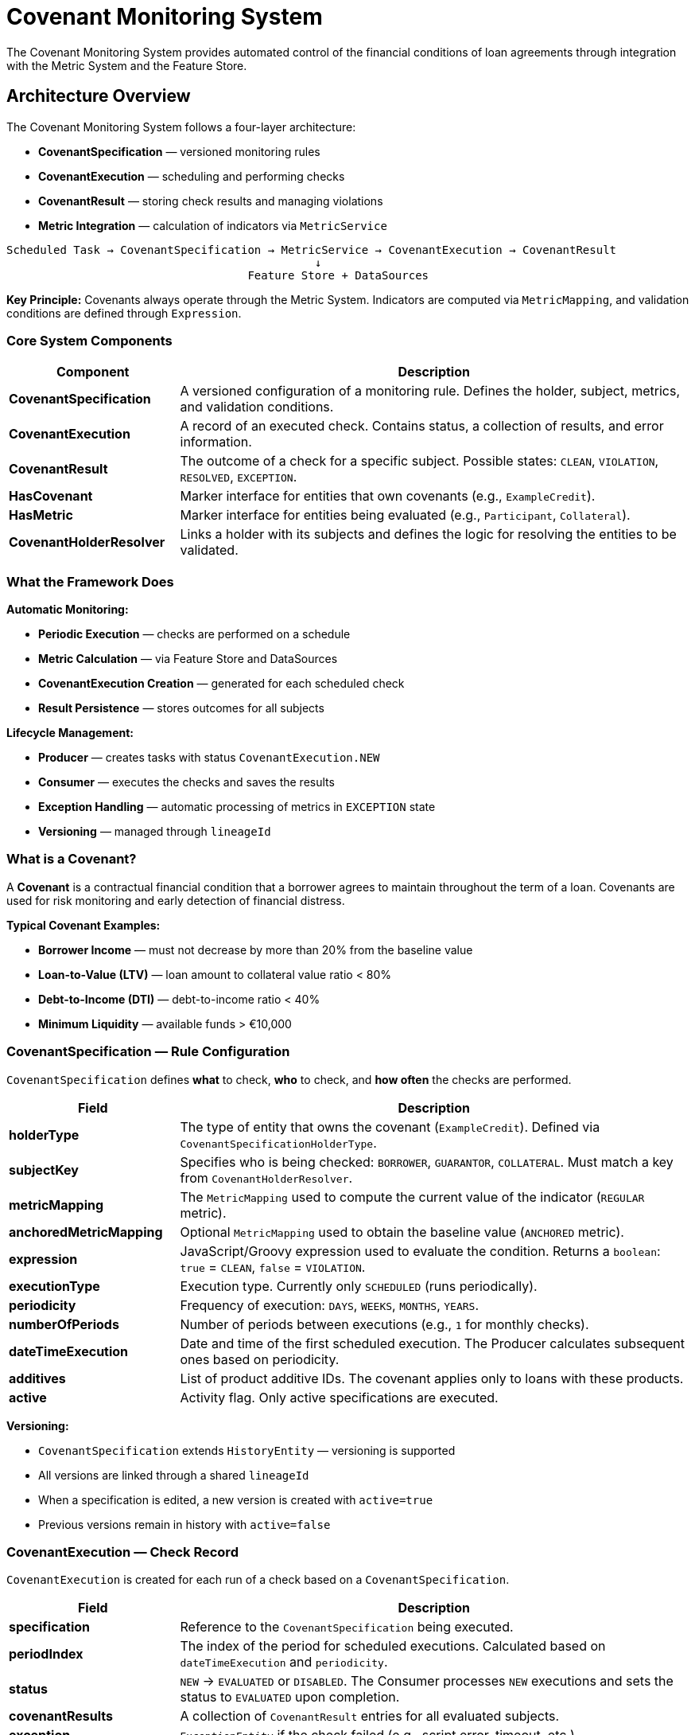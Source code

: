 = Covenant Monitoring System

:sourcedir: ../../main/java/com/timvero/loan

The Covenant Monitoring System provides automated control of the financial conditions
of loan agreements through integration with the Metric System and the Feature Store.

== Architecture Overview

The Covenant Monitoring System follows a four-layer architecture:

* **CovenantSpecification** — versioned monitoring rules
* **CovenantExecution** — scheduling and performing checks
* **CovenantResult** — storing check results and managing violations
* **Metric Integration** — calculation of indicators via `MetricService`

[source]
----
Scheduled Task → CovenantSpecification → MetricService → CovenantExecution → CovenantResult
                                              ↓
                                    Feature Store + DataSources
----

**Key Principle:** Covenants always operate through the Metric System.
Indicators are computed via `MetricMapping`, and validation conditions are defined through `Expression`.

=== Core System Components

[cols="1,3",options="header"]
|===
|Component |Description

|**CovenantSpecification**
|A versioned configuration of a monitoring rule. Defines the holder, subject, metrics, and validation conditions.

|**CovenantExecution**
|A record of an executed check. Contains status, a collection of results, and error information.

|**CovenantResult**
|The outcome of a check for a specific subject. Possible states: `CLEAN`, `VIOLATION`, `RESOLVED`, `EXCEPTION`.

|**HasCovenant**
|Marker interface for entities that own covenants (e.g., `ExampleCredit`).

|**HasMetric**
|Marker interface for entities being evaluated (e.g., `Participant`, `Collateral`).

|**CovenantHolderResolver**
|Links a holder with its subjects and defines the logic for resolving the entities to be validated.
|===

=== What the Framework Does

**Automatic Monitoring:**

* **Periodic Execution** — checks are performed on a schedule
* **Metric Calculation** — via Feature Store and DataSources
* **CovenantExecution Creation** — generated for each scheduled check
* **Result Persistence** — stores outcomes for all subjects

**Lifecycle Management:**

* **Producer** — creates tasks with status `CovenantExecution.NEW`
* **Consumer** — executes the checks and saves the results
* **Exception Handling** — automatic processing of metrics in `EXCEPTION` state
* **Versioning** — managed through `lineageId`

=== What is a Covenant?

A **Covenant** is a contractual financial condition that a borrower agrees to maintain throughout the term of a loan.
Covenants are used for risk monitoring and early detection of financial distress.

**Typical Covenant Examples:**

* **Borrower Income** — must not decrease by more than 20% from the baseline value
* **Loan-to-Value (LTV)** — loan amount to collateral value ratio < 80%
* **Debt-to-Income (DTI)** — debt-to-income ratio < 40%
* **Minimum Liquidity** — available funds > €10,000

=== CovenantSpecification — Rule Configuration

`CovenantSpecification` defines **what** to check, **who** to check, and **how often** the checks are performed.

[cols="1,3",options="header"]
|===
|Field |Description

|**holderType**
|The type of entity that owns the covenant (`ExampleCredit`). Defined via `CovenantSpecificationHolderType`.

|**subjectKey**
|Specifies who is being checked: `BORROWER`, `GUARANTOR`, `COLLATERAL`. Must match a key from `CovenantHolderResolver`.

|**metricMapping**
|The `MetricMapping` used to compute the current value of the indicator (`REGULAR` metric).

|**anchoredMetricMapping**
|Optional `MetricMapping` used to obtain the baseline value (`ANCHORED` metric).

|**expression**
|JavaScript/Groovy expression used to evaluate the condition.
Returns a `boolean`: `true` = `CLEAN`, `false` = `VIOLATION`.

|**executionType**
|Execution type. Currently only `SCHEDULED` (runs periodically).

|**periodicity**
|Frequency of execution: `DAYS`, `WEEKS`, `MONTHS`, `YEARS`.

|**numberOfPeriods**
|Number of periods between executions (e.g., `1` for monthly checks).

|**dateTimeExecution**
|Date and time of the first scheduled execution. The Producer calculates subsequent ones based on periodicity.

|**additives**
|List of product additive IDs. The covenant applies only to loans with these products.

|**active**
|Activity flag. Only active specifications are executed.
|===

**Versioning:**

* `CovenantSpecification` extends `HistoryEntity` — versioning is supported
* All versions are linked through a shared `lineageId`
* When a specification is edited, a new version is created with `active=true`
* Previous versions remain in history with `active=false`

=== CovenantExecution — Check Record

`CovenantExecution` is created for each run of a check based on a `CovenantSpecification`.

[cols="1,3",options="header"]
|===
|Field |Description

|**specification**
|Reference to the `CovenantSpecification` being executed.

|**periodIndex**
|The index of the period for scheduled executions. Calculated based on `dateTimeExecution` and `periodicity`.

|**status**
|`NEW` → `EVALUATED` or `DISABLED`.
The Consumer processes `NEW` executions and sets the status to `EVALUATED` upon completion.

|**covenantResults**
|A collection of `CovenantResult` entries for all evaluated subjects.

|**exception**
|`ExceptionEntity` if the check failed (e.g., script error, timeout, etc.).

|**createdAt**
|Timestamp when the execution was created.

|**createdBy**
|User who triggered the execution (for manual runs) or `null` (for scheduled ones).
|===

=== CovenantResult — Check Result

`CovenantResult` stores the outcome of a check for a specific subject within a `CovenantExecution`.

[cols="1,3",options="header"]
|===
|Field |Description

|**execution**
|Reference to the corresponding `CovenantExecution`.

|**specification**
|Reference to the `CovenantSpecification` (denormalized for faster access).

|**ownerId**
|UUID of the holder entity (e.g., `ExampleCredit.id`).

|**subjectId**
|UUID of the evaluated subject (e.g., `Participant.id`).

|**metric**
|Reference to the computed `REGULAR` metric.

|**rawContent**
|The raw result of the expression evaluation (string representation).

|**state**
|`CLEAN`, `VIOLATION`, `RESOLVED`, `EXCEPTION`.

|**createdAt**
|Timestamp of result creation.
|===

**CovenantResult States:**

[.unstyled]
* {ok} **CLEAN** — condition satisfied, no violations
* {bad} **VIOLATION** — condition violated
* {ok} **RESOLVED** — violation manually resolved by a user
* {bad} **EXCEPTION** — error occurred during metric or expression evaluation

=== HasCovenant and HasMetric

Marker interfaces for type-safe linking of entities.

=== Metric Types: REGULAR vs ANCHORED

The system uses two types of metrics for different monitoring purposes.

==== REGULAR Metrics

**Purpose:** Represents the current value of an indicator during each evaluation.

**When calculated:** On every covenant execution via `MetricService.getMetric()`.

**Examples:**

* Current monthly income of the borrower
* Current market value of the collateral
* Current debt-to-income ratio

==== ANCHORED Metrics

**Purpose:** Fixed baseline value used for comparison.

**When set:**

* At loan origination — automatically via `AnchoredMetricService.calculateAnchored()`
* When conditions change — recalculated via `recalculateAnchored()`
* Manually by a user — through `UpdateAnchoredMetricAction`

**Examples:**

* Income at the time of loan origination
* Initial appraised value of the collateral
* DTI ratio at loan approval

==== HasCovenant Interface

[source,java]
----
public interface HasCovenant extends Persistable<UUID> {
}
----

**Purpose:** Marks entities that can have covenants (holders).

**Examples:**

* `ExampleCredit` — loans with financial conditions

**Required to implement:**

* `CovenantHolderResolver<T extends HasCovenant>` for this type
* Define subjects via `getCovenantSubjects()`

==== HasMetric Interface

[source,java]
----
public interface HasMetric extends FeaturedSubject {
    default String details() {
        return getPrimaryId();
    }
}
----

**Purpose:** Marks entities that can be evaluated (subjects).

**Examples:**

* `Participant` — borrowers and guarantors
* `Collateral` — pledged assets

**Required to implement:**

* `details()` — human-readable description for the UI (name, ID, etc.)
* `getPrimaryId()` — unique identifier for logs

=== CovenantHolderResolver — Linking holder ↔ subjects

`CovenantHolderResolver` defines relationships between a holder and its subjects.

[cols="1,3",options="header"]
|===
|Method |Description

|**resolveTargets**
|`Stream<T> resolveTargets(CovenantSpecification spec)` — find all holder entities to be checked.

|**getCovenantSubjects**
|`List<SubjectRecord<T>> getCovenantSubjects()` — the list of available subject types with extraction functions.

|**getCovenantSpecifications**
|`Collection<CovenantSpecification> getCovenantSpecifications(T target)` — which specs apply to the holder.
|===

== Complete Implementation Example

Below is a complete implementation of the covenant system for a credit product using `ExampleCredit` as the holder.

=== Overview

In this example, we implement borrower income monitoring to verify that income has not dropped by more than 20% from the baseline captured at loan origination.

**Implementation components:**

* **CovenantHolderResolver** — links `ExampleCredit` with `Participant` subjects
* **MetricMapping** — config for computing income via the Feature Store
* **CovenantSpecification** — the income verification rule
* **UI Integration** — tabs to browse results

=== Step 1: CovenantHolderResolver Implementation

Create a resolver that links the credit to the participants being evaluated.

[source,java]
----
@Component
public class CreditCovenantHolderResolver implements CovenantHolderResolver<ExampleCredit> {

    @Autowired
    private ExampleCreditRepository creditRepository;
    @Autowired
    private CovenantSpecificationRepository covenantSpecificationRepository;

    @Override
    public Stream<ExampleCredit> resolveTargets(CovenantSpecification specification) {
        // Find all credits to check by product additive
        return specification.getAdditives().stream()
            .flatMap(a -> creditRepository.getAllByAdditiveId(a));
    }

    @Override
    public List<SubjectRecord<ExampleCredit>> getCovenantSubjects() {
        return List.of(
            // BORROWER subject
            SubjectRecordBuilder.<ExampleCredit>builder()
                .name(ParticipantRole.BORROWER.name())
                .subject(new SubjectSupplierRecord<>(
                    Participant.class,
                    credit -> List.of(credit.getApplication().getBorrowerParticipant())
                ))
                .build(),

            // GUARANTOR subject
            SubjectRecordBuilder.<ExampleCredit>builder()
                .name(ParticipantRole.GUARANTOR.name())
                .subject(new SubjectSupplierRecord<>(
                    Participant.class,
                    credit -> credit.getApplication().getParticipants().stream()
                        .filter(p -> p.getRoles().contains(ParticipantRole.GUARANTOR))
                        .collect(Collectors.toList())
                ))
                .build()
        );
    }

    @Override
    public Collection<CovenantSpecification> getCovenantSpecifications(ExampleCredit target) {
        // Find all active specs for the product additive of this credit
        return covenantSpecificationRepository.findAllByAdditiveIdAndActiveTrue(
            target.getCondition().getSecuredOffer().getOriginalOffer().getProductAdditive().getId()
        );
    }
}
----

**Key Points:**

* **@Component** — Spring automatically discovers the resolver via its generic type
* **resolveTargets** — finds credits by the product additive from the specification
* **getCovenantSubjects** — three subject types: BORROWER, GUARANTOR, COLLATERAL
* **getCovenantSpecifications** — filters specs by the credit’s product additive

=== Step 2: Entity Integration

Ensure that entities implement the required interfaces.

==== ExampleCredit Entity

[source,java]
----
@Entity
@DiscriminatorValue("1")
public class ExampleCredit extends Credit implements HasCovenant {

    @OneToOne(fetch = FetchType.LAZY, optional = false)
    @JoinColumn(unique = true, nullable = false)
    private BaseApplication application;

    // ... other fields
}
----

==== Participant Entity

[source,java]
----
@Entity
@Table(name = "participant")
@Audited
public class Participant extends AbstractAuditable
    implements HasMetric {

    @Override
    public String details() {
        return getFullName();  // "John Smith"
    }

    @Transient
    @Override
    public String getPrimaryId() {
        IndividualInfo info = getClient() != null
            ? getClient().getIndividualInfo()
            : getIndividualInfo();
        return info.getNationalId();  // "123456789"
    }

    // ... other fields
}
----

**Important:**

* **HasCovenant** — marker for holder entities
* **HasMetric** — marker for subject entities
* **details()** — human-readable name for the UI
* **getPrimaryId()** — unique ID for logs and grouping

=== Step 3: MetricMapping Configuration

Create a `MetricMapping` in the UI to compute a participant’s monthly income.

**Configuration:**

[cols="1,3",options="header"]
|===
|Field |Value

|**Name**
|`participant_monthly_income`

|**Entity Type**
|`Participant`

|**Expression**
|JavaScript code that extracts income

|**Engine**
|`javascript`
|===

**Expression for computing income:**

[source,javascript]
----
// Extract income from the Feature Store
var incomeData = features.get("tink", "monthly_income");

// If no banking data, fall back to manually provided values
if (incomeData == null) {
    var annualIncome = entity.getTotalAnnualIncome();
    if (annualIncome != null) {
        return annualIncome.getNumber().doubleValue() / 12;
    }
    return null;
}

// Return monthly income from banking data
return incomeData;
----

**What happens:**

* **features.get()** — loads data from the Feature Store (e.g., Tink bank data)
* **Fallback** — if no external data is available, use `entity.getTotalAnnualIncome()`
* **Automatic typing** — `MetricService` infers the `FeatureDataType` from the result

=== Step 4: CovenantSpecification Configuration

Create a `CovenantSpecification` in the UI to validate income.

**Core parameters:**

[cols="1,3",options="header"]
|===
|Field |Value

|**Name**
|`Borrower Income Monitoring`

|**Holder Type**
|`ExampleCredit`

|**Subject Key**
|`BORROWER`

|**Metric Mapping**
|`participant_monthly_income` (REGULAR)

|**Anchored Metric Mapping**
|`participant_monthly_income` (ANCHORED)

|**Execution Type**
|`SCHEDULED`

|**Periodicity**
|`MONTHS`

|**Number of Periods**
|`1` (monthly)

|**Date Time Execution**
|`2025-01-01T00:00:00` (first run)

|**Additives**
|Select the product additives to which the rule applies
|===

**Validation expression:**

[source,javascript]
----
// Ensure income has not dropped by more than 20%
// metric   — current income (REGULAR)
// anchored — baseline income at origination (ANCHORED)

if (anchored == null) {
    // If no baseline is set, skip the check
    return true;
}

// Income must be >= 80% of the baseline
return metric >= anchored * 0.8;
----

**Bindings available in the expression:**

[cols="1,3",options="header"]
|===
|Binding |Description

|`covenantHolder`
|`ExampleCredit` entity

|`subject`
|`Participant` entity (borrower)

|`metric`
|`Metric` object containing the current income (REGULAR)

|`participant_monthly_income`
|Direct access to the metric value (`metric.getContent()`)

|`anchored`
|Value of the ANCHORED metric or `null`
|===

=== Step 5: ANCHORED Metric Setup

Set the baseline income value at the time of loan origination.

==== Automatic Setup

When the credit transitions to an active state, invoke:

[source,java]
----
@Component
public class CreditChecker extends EntityChecker<ExampleCredit, UUID> {

    @Autowired
    private AnchoredMetricService anchoredMetricService;

    @Override
    protected void registerListeners(CheckerListenerRegistry<ExampleCredit> registry) {
        registry.entityChange().inserted();
    }

    @Override
    protected boolean isAvailable(ExampleCredit credit) {
        return true;
    }

    @Override
    protected void perform(ExampleCredit credit) {
        TransactionUtils.afterTransaction(() -> {
            anchoredMetricService.calculateAnchored(credit);
        });
    }
}
----

**What happens:**

* Finds all `CovenantSpecifications` with `anchoredMetricMapping != null`
* Resolves subjects via `CovenantHolderResolver`
* Computes metrics via `MetricService`
* Persists them as `MetricType.ANCHORED`

==== Manual Setup via UI

A user can update an ANCHORED metric with `UpdateAnchoredMetricAction`:

[source,java]
----
@RequestMapping("/update-anchored-metric")
@Controller
@Order(10000)
public class UpdateAnchoredMetricAction extends AbstractUpdateAnchoredMetricAction<ExampleCredit> {
    // Inherits full functionality
}
----

**UI flow:**

* Open the credit → Actions → Update Anchored Metric
* Select the subject (borrower)
* Select the metric (`participant_monthly_income`)
* Enter a new value and data type
* Save — a new ANCHORED metric is created

=== Step 6: UI Integration

Add tabs to display check results.

==== Tab with the Latest Results

[source,java]
----
@RequestMapping("/covenant-result")
@Controller
@Order(9500)
public class CreditCovenantResultTab extends AbstractCovenantResultTab<ExampleCredit> {

    @Autowired
    private CovenantResultRepository covenantResultRepository;

    @Override
    protected List<CovenantResult> getCovenantResults(UUID id) {
        // Shows only the latest result for each subject
        return covenantResultRepository.findLatestByOwnerGroupedBySubjectId(id);
    }
}
----

==== Tab with Full History

[source,java]
----
@RequestMapping("/covenant-result-archive")
@Controller
@Order(10500)
public class CreditCovenantResultArchiveTab extends AbstractCovenantResultTab<ExampleCredit> {

    @Autowired
    private CovenantResultRepository covenantResultRepository;

    @Override
    protected List<CovenantResult> getCovenantResults(UUID id) {
        // Show all check results
        return covenantResultRepository.findAllByOwnerId(id);
    }
}
----

==== Tab for ANCHORED Metrics

[source,java]
----
@RequestMapping("/anchored-metric")
@Controller
@Order(10000)
public class CreditAnchoredMetricTab extends HasCovenantAnchoredMetricTab<ExampleCredit> {

    @Override
    public boolean isVisible(ExampleCredit entity) {
        return true;  // Always visible
    }
}
----

**Action to calculate the covenant manually:**

[source,java]
----
@RequestMapping("/calculate-covenant")
@Controller
@Order(11000)
public class CalculateCovenantAction extends AbstractCalculateCovenantAction<ExampleCredit> {
    // Inherits full functionality
}
----

=== Localization

Add translations for UI elements in `messages.properties`.

[source,properties]
#---------------Actions-------------
credit.action.update-anchored-metric=Update Anchored Metric
credit.action.calculate-covenant=Calculate Covenant
#---------------Tabs----------------
credit.tab.covenant-result=Covenant Results
credit.tab.covenant-result-archive=Covenant Results Archive
credit.tab.anchored-metric=Anchored Metrics

=== Step 7: Testing

Validate the implementation via the UI.

==== Test Scenario 1: Creating a Specification

* Go to `/covenant-specification` → Create New
* Fill in all fields (see Step 4)
* Use the **Test** button with a real credit
* Verify the expression returns `true`/`false`
* Save the specification

==== Test Scenario 2: Setting the ANCHORED Metric

* Open a credit in status **NEW**
* Activate the credit → `calculateAnchored()` is invoked
* Navigate to the **Anchored Metrics** tab
* Verify that income is stored with type **ANCHORED**

==== Test Scenario 3: Manual Execution

* Open the credit → **Actions** → **Calculate Covenant**
* Select the specification **Borrower Income Monitoring**
* Execute → a `CovenantExecution` is created
* Go to the **Covenant Results** tab
* Verify the state: **CLEAN** or **VIOLATION**

==== Test Scenario 4: Scheduled Execution

* Wait for the configured `dateTimeExecution`
* The Producer creates `CovenantExecution.NEW`
* The Consumer processes it and creates `CovenantResults`
* Check logs to confirm execution
* Review results in the UI

== Expression Writing Guide

An expression defines the covenant condition. It is JavaScript or Groovy code that must return a boolean result.

=== Expression Basics

**Expression requirements:**

* **Returns boolean** — `true` for `CLEAN`, `false` for `VIOLATION`
* **Short and readable** — avoid overly complex logic
* **Null-safe** — always check for `null` before use
* **Deterministic** — same input → same output

**Supported scripting engines:**

[.unstyled]
* **JavaScript** — recommended; fast and simple
* **Groovy** — for advanced logic with Java interop

=== Available Bindings

An expression has access to the following variables:

[cols="1,2,3",options="header"]
|===
|Binding |Type |Description

|`covenantHolder`
|`HasCovenant` (e.g., `ExampleCredit`)
|The entity that owns the covenant. All fields accessible via getters.

|`subject`
|`HasMetric` (e.g., `Participant`)
|The entity being evaluated. Fields accessible via getters.

|`metric`
|`Metric` object
|Metric object with methods `getName()`, `getContent()`, and `getDataType()`.

|`<metricName>`
|Depends on the metric
|Direct access to the metric value. The name matches `MetricMapping.name`.

|`anchored`
|Depends on the metric or `null`
|Value of the ANCHORED metric. `null` if not set.
|===

=== Expression Examples

==== Example 1: Debt-to-Income Check

**Requirement:** DTI < 40%.

[source,javascript]
----
// Get the monthly payment from the credit schedule
var monthlyPayment = covenantHolder.getSchedule().getPaymentAmount().getNumber().doubleValue();

// Get the current monthly income from the metric
var monthlyIncome = metric;

if (monthlyIncome == null || monthlyIncome <= 0) {
    return false;  // No income = VIOLATION
}

// DTI must be < 40%
var dti = monthlyPayment / monthlyIncome;
return dti < 0.4;
----

==== Example 2: Combined Check

**Requirement:** Income remains stable AND DTI is acceptable.

[source,javascript]
----
// Check 1: income has not dropped by more than 20%
var incomeStable = anchored != null && metric >= anchored * 0.8;

// Check 2: DTI < 40%
var monthlyPayment = covenantHolder.getSchedule().getPaymentAmount().getNumber().doubleValue();
var dtiAcceptable = (monthlyPayment / metric) < 0.4;

// Both conditions must pass
return incomeStable && dtiAcceptable;
----

=== Null Safety Patterns

Always check for `null` before using any values.

==== Early Return

[source,javascript]
----
// Check anchored
if (anchored == null) {
    return true;  // Or false, depending on business requirements
}

// Check metric
if (metric == null) {
    return false;  // No data = violation
}

// Main logic
return metric >= anchored * 0.8;
----

=== Testing Expressions

Use the built-in expression tester in the UI for debugging.

==== Test Flow

* **Open CovenantSpecification** → Edit or Create
* **Write the expression** in the code editor
* **Select a test entity** from the dropdown (holder)
* **Click Evaluate** → result appears in the console

==== Test Output Format
----
<subject.primaryId> : <result>
----
**Examples:**
----
123456789 : true
987654321 : false
111222333 : Exception: Cannot read property 'doubleValue' of null
----

=== Performance Considerations

Each expression is executed for every subject during every evaluation.

==== Best Practices

* **Avoid loops** — prefer simple comparisons
* **Minimize method calls** — cache results in local variables
* **Do not perform DB queries** — use only available bindings
* **Keep it simple** — move complex logic to `MetricMapping`

==== Good Example

[source,javascript]
----
// Fast and efficient
return metric >= anchored * 0.8;
----

==== Bad Example

[source,javascript]
----
// Slow — multiple method calls
for (var i = 0; i < subject.getApplication().getParticipants().size(); i++) {
    var p = subject.getApplication().getParticipants().get(i);
    if (p.getStatus().equals(ParticipantStatus.ACTIVE)) {
        // Complex logic inside loop
    }
}
----

=== Best Practices

==== Expression Design

* **Return boolean explicitly** — `return true` or `return false`
* **Use meaningful variable names** — `income`, `baseline`, not `x`, `y`
* **Test with real data** — use the UI tester before saving

=== Anti-Patterns

[.unstyled]
* {bad} **Not checking null** — causes `EXCEPTION` instead of `VIOLATION`
* {bad} **Overly nested logic** — makes expressions unreadable
* {bad} **Iterating over collections** — poor performance impact
* {bad} **DB queries inside expression** — use only `MetricMapping` + `Feature Store`
* {bad} **Mutation inside expression** — expressions must only evaluate, not modify state
* {bad} **Using console.log** — not available in production, only for debugging
* {bad} **Hardcoded entity IDs** — expressions must work for any entity
* {bad} **Ignoring currency** — always validate the currency for `MonetaryAmount`

=== Expression Checklist

Before saving a `CovenantSpecification`, verify the following:

[.unstyled]
* {todo} Expression returns a boolean
* {todo} All null cases are handled
* {todo} Tested with real data via UI
* {todo} Works for all subject types (BORROWER, GUARANTOR, etc.)
* {todo} Handles the case when `anchored = null`
* {todo} No magic numbers — use clear constants
* {todo} Comments added for non-trivial logic
* {todo} Under 20 lines of code

== Lifecycle & Scheduling

The Covenant Monitoring System uses a **producer–consumer** pattern to automatically execute checks on a schedule.

=== Overview

**Execution Flow:**

[source]
----
CovenantSpecification (active=true)
    ↓
Producer Task (scheduled) → creates CovenantExecution.NEW
    ↓
Consumer Task (scheduled) → processes NEW → saves Results
    ↓
CovenantResult (CLEAN / VIOLATION / EXCEPTION)
----

**Key Components:**

* **CovenantExecutionProducerTask** — scheduled task that creates executions
* **CovenantExecutionProducer** — business logic responsible for creation
* **CovenantExecutionConsumer** — scheduled task that processes executions
* **CovenantExecutionService** — performs checks and persists results

=== Producer Task

The Producer creates `CovenantExecution` records with status `NEW` for further processing.

==== Configuration

[source,properties]
----
# application.properties
covenant.execution.producer.initialDelay=PT1M
covenant.execution.producer.fixedDelay=PT5M
----

**Properties:**

[cols="1,3",options="header"]
|===
|Property |Description

|`initialDelay`
|Delay before the first execution after application startup. Format: ISO-8601 Duration (`PT1M` = 1 minute).

|`fixedDelay`
|Interval between the completion of the previous run and the start of the next one. Recommended: `PT5M` (5 minutes).
|===

**Key Points:**

* **Idempotent** — repeated runs do not create duplicates (checked via `exists`)
* **Period-based** — only one execution per period
* **REQUIRES_NEW** — independent transaction for each specification
* **Synchronous load** — `getSync()` ensures consistency

=== Consumer Task

The Consumer processes executions with status `NEW` and saves the results.

==== Configuration

[source,properties]
----
# application.properties
covenant.execution.consumer.initialDelay=PT2M
covenant.execution.consumer.fixedDelay=PT1M
----

**Properties:**

[cols="1,3",options="header"]
|===
|Property |Description

|`initialDelay`
|Delay before the first run. Should be greater than the Producer’s delay to allow time for execution creation.

|`fixedDelay`
|Interval between runs. Recommended: `PT1M` (1 minute) for fast processing.
|===

**Processing Strategy:**

* **One at a time** — processes one execution at a time
* **FIFO order** — `ORDER BY id DESC LIMIT 1` (can be changed to ASC)
* **Separate transaction** — each execution runs in its own transaction
* **Fail-safe** — failure in one execution does not block others

== Best Practices

Guidelines for designing, implementing, and operating the Covenant Monitoring System.

=== CovenantSpecification Design

==== Naming Conventions

* **Descriptive names** — use “Borrower Income Stability > 80%” instead of “Income Check”
* **Include thresholds** — explicitly state numeric thresholds in names
* **Subject prefix** — start with “Borrower”, “Guarantor”, or “Collateral”
* **Version suffix** — add “v2”, “Q1 2025”, etc., for multiple versions

**Examples:**

**Good examples:**

* Borrower Monthly Income > 80% of Baseline
* Guarantor Active Status Check
* Collateral LTV < 80%
* Borrower DTI < 40% (Revised Q1 2025)

**Bad examples:**

[.unstyled]
* {bad} Inc Check
* {bad} GUAR_STS
* {bad} LTV

==== Expression Design

* **Keep it simple** — under 20 lines, one main logical condition
* **Null-safe first** — check for null at the beginning
* **Use constants** — avoid magic numbers
* **Comment thresholds** — explain where threshold values come from
* **Return explicit boolean** — always use `return true/false`
* **Handle missing anchored** — define behavior when the baseline is null
* **Test all edge cases** — null, zero, and negative values

**Good example:**

[source,javascript]
----
// Borrower monthly income must not drop below 80% of baseline
// Threshold agreed with Risk Management on 2025-01-15

if (anchored == null) {
    return true;  // Skip check if baseline not set
}

if (metric == null || metric <= 0) {
    return false;  // No income data = violation
}

var THRESHOLD = 0.8;  // 20% drop allowed
return metric >= anchored * THRESHOLD;
----

**Bad example:**

[source,javascript]
----
// Don’t do this
return metric >= anchored * 0.8;  // What if anchored is null?
----

=== CovenantHolderResolver Implementation

==== Resolver Design

* **Single responsibility** — one resolver per holder type
* **Immutable subjects list** — use `List.of()` for `getCovenantSubjects()`
* **Efficient resolveTargets** — use indexed queries
* **Filter inactive** — exclude cancelled or closed entities
* **Handle lazy loading** — use `JOIN FETCH` when needed

**Good example:**

[source,java]
----
@Override
public Stream<ExampleCredit> resolveTargets(CovenantSpecification specification) {
    // Efficient query with filtering
    return specification.getAdditives().stream()
        .flatMap(additiveId -> creditRepository
            .findByAdditiveIdAndStatusIn(
                additiveId,
                List.of(CreditStatus.ACTIVE, CreditStatus.GRACE_PERIOD)
            )
            .stream()
        );
}
----

**Bad example:**

[source,java]
----
@Override
public Stream<ExampleCredit> resolveTargets(CovenantSpecification specification) {
    // Inefficient — loads all credits
    return creditRepository.findAll().stream()
        .filter(c -> specification.getAdditives().contains(c.getAdditive().getId()));
}
----

==== Subject Extraction

* **Return empty list** — never return null when no subjects exist
* **Filter active only** — exclude deleted or inactive entities
* **Handle relationships** — use proper JPA fetching
* **Cache if possible** — subjects rarely change
* **Log unexpected states** — when subjects are missing but expected

== Anti-Patterns

Common mistakes when working with the Covenant Monitoring System and how to avoid them.

=== Expression Anti-Patterns

==== Not Checking Null Values

**Problem:** The expression throws a `NullPointerException` instead of returning `VIOLATION`.

**Bad example:**

[source,javascript]
----
// Dangerous — if anchored == null, this will throw an exception
return metric >= anchored * 0.8;
----

**Why it's bad:**

[.unstyled]
* {bad} Creates a `CovenantResult` with `state = EXCEPTION`
* {bad} Masks the real violation
* {bad} Makes problem analysis harder
* {bad} Requires manual intervention

**Good example:**

[source,javascript]
----
// Safe — explicit null check
if (anchored == null) {
    return true;  // Or false, depending on business logic
}

if (metric == null) {
    return false;  // No data = violation
}

return metric >= anchored * 0.8;
----

=== CovenantHolderResolver Anti-Patterns

==== Loading All Entities

**Problem:** The resolver loads all entities without any filtering.

**Bad example:**

[source,java]
----
@Override
public Stream<ExampleCredit> resolveTargets(CovenantSpecification specification) {
    // Loads ALL credits from the database
    return creditRepository.findAll().stream()
        .filter(c -> c.getStatus() == CreditStatus.ACTIVE);
}
----

**Why it's bad:**

[.unstyled]
* {bad} Huge memory footprint
* {bad} Very slow on large datasets
* {bad} Execution timeouts
* {bad} Risk of OutOfMemoryError when scaling

**Good example:**

[source,java]
----
@Override
public Stream<ExampleCredit> resolveTargets(CovenantSpecification specification) {
    // Efficient query with filtering at the DB level
    return specification.getAdditives().stream()
        .flatMap(additiveId -> creditRepository
            .findByAdditiveIdAndStatus(additiveId, CreditStatus.ACTIVE)
            .stream()
        );
}
----

==== Using REGULAR Instead of ANCHORED

**Problem:** Attempting to compare two REGULAR metrics instead of REGULAR vs ANCHORED.

**Bad example:**
----
CovenantSpecification:
Metric Mapping: participant_monthly_income (REGULAR)
Anchored Metric Mapping: null
Expression:
// Tries to compare with a previous value
// But there is no anchored metric!
return metric >= previousValue * 0.8;  // previousValue is unknown
----

**Why it's bad:**

[.unstyled]
* {bad} No baseline for comparison
* {bad} Expression has no access to history
* {bad} `anchored = null` → check is skipped

**Good example:**
----
CovenantSpecification:
Metric Mapping: participant_monthly_income (REGULAR)
Anchored Metric Mapping: participant_monthly_income (ANCHORED)
Expression:
if (anchored == null) {
    return true;
}
return metric >= anchored * 0.8;
----

== Production Checklist

Final checklist before launching the Covenant Monitoring System in production.

=== CovenantSpecification Configuration

[.unstyled]
* {todo} Specification has a clear, descriptive name
* {todo} Subject key matches the keys defined in the resolver
* {todo} Metric mapping exists and is active
* {todo} Expression tested with real data via the UI tester
* {todo} Expression handles all null cases
* {todo} Periodicity matches the frequency of data updates
* {todo} DateTimeExecution is set correctly
* {todo} Product additives selected properly
* {todo} Only one active version (unless A/B testing)
* {todo} Expression < 20 lines of code
* {todo} Threshold values documented (e.g., source of 0.8, 0.4, etc.)

=== CovenantHolderResolver Implementation

[.unstyled]
* {todo} Resolver is registered as a Spring @Component
* {todo} resolveTargets() uses indexed queries
* {todo} resolveTargets() filters only active/relevant entities
* {todo} getCovenantSubjects() returns an immutable List
* {todo} Subject suppliers return List (not null) for empty collections
* {todo} Subject suppliers use eager fetch or JOIN FETCH
* {todo} getCovenantSpecifications() filters by active=true
* {todo} No N+1 query problems during subject extraction
* {todo} Resolver covered by unit tests

=== MetricMapping Configuration

[.unstyled]
* {todo} MetricMapping has a clear, descriptive name
* {todo} Entity type matches the subject class
* {todo} Expression returns a consistent type
* {todo} Expression handles DataUnavailableException
* {todo} Fallback chain defined (external → manual → null)
* {todo} Expression tested through the UI
* {todo} Feature Store integration configured
* {todo} DataSource timeout properly set
* {todo} MetricMapping versioned if modified
* {todo} Active = true for all used mappings

=== Expression Validation

[.unstyled]
* {todo} Checks for null before using anchored
* {todo} Checks for null before using metric
* {todo} Returns explicit boolean (true/false)
* {todo} No magic numbers present
* {todo} Uses constants with meaningful names
* {todo} Comments explain threshold values
* {todo} Tested for edge cases (null, zero, negative)
* {todo} Works for all subject types

=== ANCHORED Metrics Setup

[.unstyled]
* {todo} ANCHORED metrics set during disbursement/activation
* {todo} calculateAnchored() called at the correct lifecycle event
* {todo} Manual update via UI works correctly
* {todo} Update requires approval (role-based access)
* {todo} No automated scheduled updates
* {todo} ANCHORED MetricMapping exists for all related specifications

=== Scheduled Tasks Configuration

[.unstyled]
* {todo} Producer initialDelay and fixedDelay configured
* {todo} Consumer initialDelay and fixedDelay configured
* {todo} Consumer initialDelay > Producer initialDelay
* {todo} SchedulerLock lockAtMostFor and lockAtLeastFor correctly configured

=== UI Integration

[.unstyled]
* {todo} Covenant result tabs added to holder entities
* {todo} ANCHORED metric tab added to holder entities
* {todo} Calculate Covenant action available
* {todo} Update ANCHORED metric action available
* {todo} Resolve action works for VIOLATION states